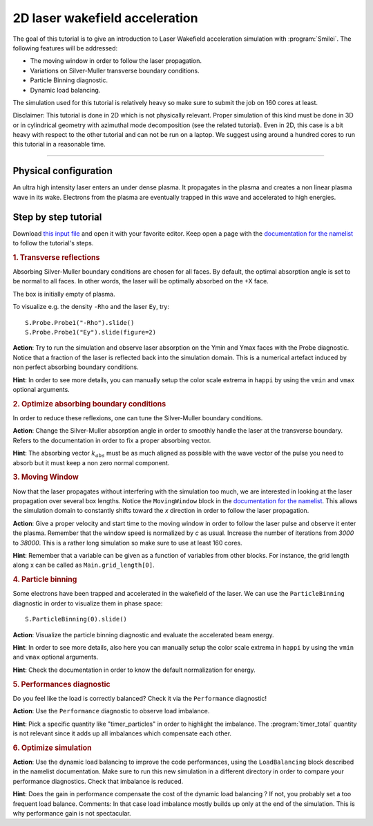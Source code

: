 2D laser wakefield acceleration
-------------------------------------

The goal of this tutorial is to give an introduction to Laser Wakefield acceleration simulation with :program:`Smilei`.
The following features will be addressed:

* The moving window in order to follow the laser propagation.
* Variations on Silver-Muller transverse boundary conditions.
* Particle Binning diagnostic.
* Dynamic load balancing.

The simulation used for this tutorial is relatively heavy so make sure to submit the job on 160 cores at least.

Disclaimer: This tutorial is done in 2D which is not physically relevant. Proper simulation of this kind must be done in 3D 
or in cylindrical geometry with azimuthal mode decomposition (see the related tutorial).
Even in 2D, this case is a bit heavy with respect to the other tutorial and can not be run on a laptop.
We suggest using around a hundred cores to run this tutorial in a reasonable time.

----

Physical configuration
^^^^^^^^^^^^^^^^^^^^^^^^

An ultra high intensity laser enters an under dense plasma.
It propagates in the plasma and creates a non linear plasma wave in its wake.
Electrons from the plasma are eventually trapped in this wave and accelerated to high energies.

Step by step tutorial
^^^^^^^^^^^^^^^^^^^^^^^^

Download  `this input file <laser_wake.py>`_ and open it with your favorite editor. 
Keep open a page with the `documentation for the namelist <https://smileipic.github.io/Smilei/namelist.html>`_ to follow the tutorial's steps. 

.. rubric:: 1. Transverse reflections

Absorbing Silver-Muller boundary conditions are chosen for all faces.
By default, the optimal absorption angle is set to be normal to all faces.
In other words, the laser will be optimally absorbed on the +X face.

The box is initially empty of plasma.

To visualize e.g. the density ``-Rho`` and the laser ``Ey``, try::

  S.Probe.Probe1("-Rho").slide()
  S.Probe.Probe1("Ey").slide(figure=2)

**Action**: Try to run the simulation and observe laser absorption on the Ymin and Ymax faces with the Probe diagnostic. Notice that a fraction of the laser
is reflected back into the simulation domain. This is a numerical artefact induced by non perfect absorbing boundary conditions. 

**Hint**: In order to see more details, you can manually setup the color scale extrema in ``happi`` by using the ``vmin`` and ``vmax`` optional arguments.

.. rubric:: 2. Optimize absorbing boundary conditions

In order to reduce these reflexions, one can tune the Silver-Muller boundary conditions.

**Action**: Change the Silver-Muller absorption angle in order to smoothly handle the laser at the transverse boundary.
Refers to the documentation in order to fix a proper absorbing vector. 

**Hint**: The absorbing vector :math:`k_{abs}` must be as much aligned as possible with the wave vector of the pulse you need to absorb but
it must keep a non zero normal component.

.. rubric:: 3. Moving Window

Now that the laser propagates without interfering with the simulation too much, we are interested in looking at the laser propagation over several box lengths.
Notice the ``MovingWindow`` block in the `documentation for the namelist <https://smileipic.github.io/Smilei/namelist.html>`_.
This allows the simulation domain to constantly shifts toward the `x` direction in order to follow the laser propagation.

**Action**: Give a proper velocity and start time to the moving window in order to follow the laser pulse and observe it enter the plasma.
Remember that the window speed is normalized by `c` as usual. 
Increase the number of iterations from `3000` to `38000`.
This is a rather long simulation so make sure to use at least 160 cores.

**Hint**: Remember that a variable can be given as a function of variables from other blocks. For instance, the grid length along x can be called as
``Main.grid_length[0]``.

.. rubric:: 4. Particle binning

Some electrons have been trapped and accelerated in the wakefield of the laser. 
We can use the ``ParticleBinning`` diagnostic in order to visualize them in phase space::

  S.ParticleBinning(0).slide()

**Action**: Visualize the particle binning diagnostic and evaluate the accelerated beam energy.

**Hint**: In order to see more details, also here you can manually setup the color scale extrema in ``happi`` by using the ``vmin`` and ``vmax`` optional arguments.

**Hint**: Check the documentation in order to know the default normalization for energy.

.. rubric:: 5. Performances diagnostic

Do you feel like the load is correctly balanced? Check it via the ``Performance`` diagnostic!

**Action**: Use the ``Performance`` diagnostic to observe load imbalance.

**Hint**: Pick a specific quantity like "timer_particles" in order to highlight the imbalance. The :program:`timer_total` quantity is not relevant since it adds up all imbalances which compensate each other.

.. rubric:: 6. Optimize simulation

**Action**: Use the dynamic load balancing to improve the code performances, using the ``LoadBalancing`` block described in the namelist documentation.
Make sure to run this new simulation in a different directory in order to compare your performance diagnostics. Check that imbalance is reduced.

**Hint**: Does the gain in performance compensate the cost of the dynamic load balancing ? If not, you probably set a too frequent load balance.
Comments: In that case load imbalance mostly builds up only at the end of the simulation. This is why performance gain is not spectacular.



